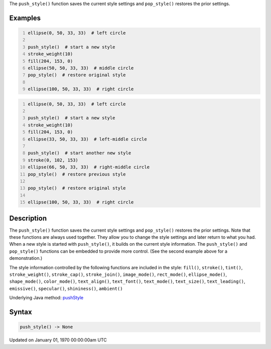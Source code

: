.. title: push_style()
.. slug: push_style
.. date: 1970-01-01 00:00:00 UTC+00:00
.. tags:
.. category:
.. link:
.. description: py5 push_style() documentation
.. type: text

The ``push_style()`` function saves the current style settings and ``pop_style()`` restores the prior settings.

Examples
========

.. raw:: html

    <div class="example-table">

.. raw:: html

    <div class="example-row"><div class="example-cell-image">

.. image:: /images/reference/Sketch_push_style_0.png
    :alt: example picture for push_style()

.. raw:: html

    </div><div class="example-cell-code">

.. code:: python
    :number-lines:

    ellipse(0, 50, 33, 33)  # left circle

    push_style()  # start a new style
    stroke_weight(10)
    fill(204, 153, 0)
    ellipse(50, 50, 33, 33)  # middle circle
    pop_style()  # restore original style

    ellipse(100, 50, 33, 33)  # right circle

.. raw:: html

    </div></div>

.. raw:: html

    <div class="example-row"><div class="example-cell-image">

.. image:: /images/reference/Sketch_push_style_1.png
    :alt: example picture for push_style()

.. raw:: html

    </div><div class="example-cell-code">

.. code:: python
    :number-lines:

    ellipse(0, 50, 33, 33)  # left circle

    push_style()  # start a new style
    stroke_weight(10)
    fill(204, 153, 0)
    ellipse(33, 50, 33, 33)  # left-middle circle

    push_style()  # start another new style
    stroke(0, 102, 153)
    ellipse(66, 50, 33, 33)  # right-middle circle
    pop_style()  # restore previous style

    pop_style()  # restore original style

    ellipse(100, 50, 33, 33)  # right circle

.. raw:: html

    </div></div>

.. raw:: html

    </div>

Description
===========

The ``push_style()`` function saves the current style settings and ``pop_style()`` restores the prior settings. Note that these functions are always used together. They allow you to change the style settings and later return to what you had. When a new style is started with ``push_style()``, it builds on the current style information. The ``push_style()`` and ``pop_style()`` functions can be embedded to provide more control. (See the second example above for a demonstration.)

The style information controlled by the following functions are included in the style:
``fill()``, ``stroke()``, ``tint()``, ``stroke_weight()``, ``stroke_cap()``, ``stroke_join()``, ``image_mode()``, ``rect_mode()``, ``ellipse_mode()``, ``shape_mode()``, ``color_mode()``, ``text_align()``, ``text_font()``, ``text_mode()``, ``text_size()``, ``text_leading()``, ``emissive()``, ``specular()``, ``shininess()``, ``ambient()``

Underlying Java method: `pushStyle <https://processing.org/reference/pushStyle_.html>`_

Syntax
======

.. code:: python

    push_style() -> None

Updated on January 01, 1970 00:00:00am UTC

